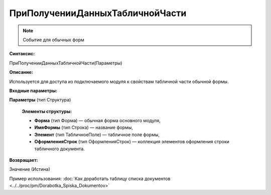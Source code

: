 
ПриПолученииДанныхТабличнойЧасти
================================

.. note::

	Событие для обычных форм

**Синтаксис:**

ПриПолученииДанныхТабличнойЧасти(Параметры)

**Описание:**

Используется для доступа из подключаемого модуля к свойствам табличной части обычной формы.

**Входные параметры:**

**Параметры** (тип Структура)

      **Элементы структуры:**

      * **Форма** (тип Форма) — обычная форма основного модуля,
      * **ИмяФормы** (тип Строка) — название формы,
      * **Элемент** (тип ТабличноеПоле) — табличное поле формы,
      * **ОформленияСтрок** (тип ОформленияСтрок) — коллекция элементов оформления строки табличного документа.

**Возвращает:**

Значение (Истина)

Пример использования: :doc:`Как доработать таблицу списка документов <../../proc/pm/Dorabotka_Spiska_Dokumentov>`
